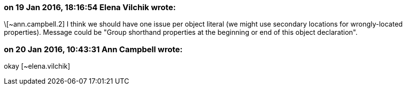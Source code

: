=== on 19 Jan 2016, 18:16:54 Elena Vilchik wrote:
\[~ann.campbell.2] I think we should have one issue per object literal (we might use secondary locations for wrongly-located properties). Message could be "Group shorthand properties at the beginning or end of this object declaration".

=== on 20 Jan 2016, 10:43:31 Ann Campbell wrote:
okay [~elena.vilchik]


